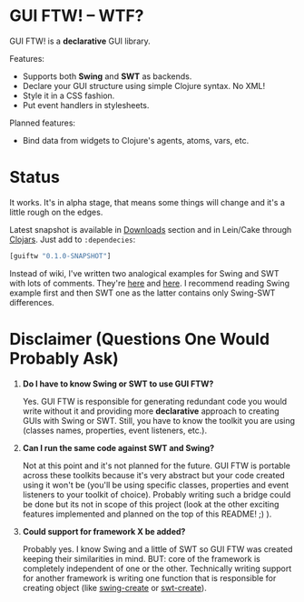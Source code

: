 * GUI FTW! -- WTF?

  GUI FTW! is a *declarative* GUI library.

  Features:
  - Supports both *Swing* and *SWT* as backends.
  - Declare your GUI structure using simple Clojure syntax. No XML!
  - Style it in a CSS fashion.
  - Put event handlers in stylesheets.

  Planned features:
  - Bind data from widgets to Clojure's agents, atoms, vars, etc.

* Status

  It works. It's in alpha stage, that means some things will change
  and it's a little rough on the edges.

  Latest snapshot is available in [[https://github.com/santamon/GUIFTW/archives/master][Downloads]] section and in Lein/Cake
  through [[http://clojars.org/guiftw][Clojars]]. Just add to =:dependecies=:
#+BEGIN_SRC clojure
[guiftw "0.1.0-SNAPSHOT"]
#+END_SRC

  Instead of wiki, I've written two analogical examples for Swing and
  SWT with lots of comments. They're [[https://github.com/santamon/GUIFTW/blob/master/src/guiftw/examples/swing/basic.clj][here]] and [[https://github.com/santamon/GUIFTW/blob/master/src/guiftw/examples/swt/basic.clj][here]]. I recommend
  reading Swing example first and then SWT one as the latter contains
  only Swing-SWT differences.

* Disclaimer (Questions One Would Probably Ask)

  1. *Do I have to know Swing or SWT to use GUI FTW?*

     Yes. GUI FTW is responsible for generating redundant code you
     would write without it and providing more *declarative* approach
     to creating GUIs with Swing or SWT. Still, you have to know the
     toolkit you are using (classes names, properties, event
     listeners, etc.).

  2. *Can I run the same code against SWT and Swing?*
     
     Not at this point and it's not planned for the future. GUI FTW is
     portable across these toolkits because it's very abstract but
     your code created using it won't be (you'll be using specific
     classes, properties and event listeners to your toolkit of
     choice). Probably writing such a bridge could be done but its not
     in scope of this project (look at the other exciting features
     implemented and planned on the top of this README! ;) ).

  3. *Could support for framework X be added?*

     Probably yes. I know Swing and a little of SWT so GUI FTW was
     created keeping their similarities in mind. BUT: core of the
     framework is completely independent of one or the
     other. Technically writing support for another framework is
     writing one function that is responsible for creating object
     (like [[https://github.com/santamon/GUIFTW/blob/master/src/guiftw/swing.clj][swing-create]] or [[https://github.com/santamon/GUIFTW/blob/master/src/guiftw/swt.clj][swt-create]]).
